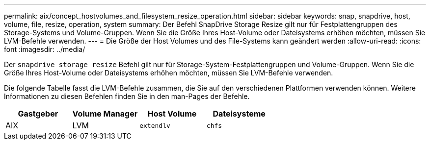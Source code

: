 ---
permalink: aix/concept_hostvolumes_and_filesystem_resize_operation.html 
sidebar: sidebar 
keywords: snap, snapdrive, host, volume, file, resize, operation, system 
summary: Der Befehl SnapDrive Storage Resize gilt nur für Festplattengruppen des Storage-Systems und Volume-Gruppen. Wenn Sie die Größe Ihres Host-Volume oder Dateisystems erhöhen möchten, müssen Sie LVM-Befehle verwenden. 
---
= Die Größe der Host Volumes und des File-Systems kann geändert werden
:allow-uri-read: 
:icons: font
:imagesdir: ../media/


[role="lead"]
Der `snapdrive storage resize` Befehl gilt nur für Storage-System-Festplattengruppen und Volume-Gruppen. Wenn Sie die Größe Ihres Host-Volume oder Dateisystems erhöhen möchten, müssen Sie LVM-Befehle verwenden.

Die folgende Tabelle fasst die LVM-Befehle zusammen, die Sie auf den verschiedenen Plattformen verwenden können. Weitere Informationen zu diesen Befehlen finden Sie in den man-Pages der Befehle.

|===
| *Gastgeber* | *Volume Manager* | *Host Volume* | *Dateisysteme* 


 a| 
AIX
 a| 
LVM
 a| 
`extendlv`
 a| 
`chfs`



 a| 
VxVM
 a| 
`vxassist`
 a| 
`fsadm`

|===